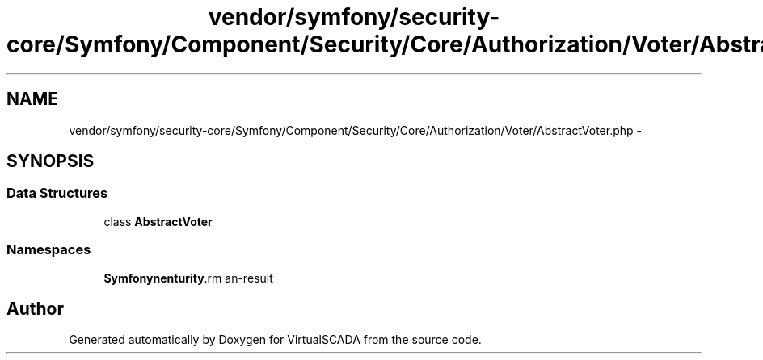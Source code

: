 .TH "vendor/symfony/security-core/Symfony/Component/Security/Core/Authorization/Voter/AbstractVoter.php" 3 "Tue Apr 14 2015" "Version 1.0" "VirtualSCADA" \" -*- nroff -*-
.ad l
.nh
.SH NAME
vendor/symfony/security-core/Symfony/Component/Security/Core/Authorization/Voter/AbstractVoter.php \- 
.SH SYNOPSIS
.br
.PP
.SS "Data Structures"

.in +1c
.ti -1c
.RI "class \fBAbstractVoter\fP"
.br
.in -1c
.SS "Namespaces"

.in +1c
.ti -1c
.RI " \fBSymfony\\Component\\Security\\Core\\Authorization\\Voter\fP"
.br
.in -1c
.SH "Author"
.PP 
Generated automatically by Doxygen for VirtualSCADA from the source code\&.
